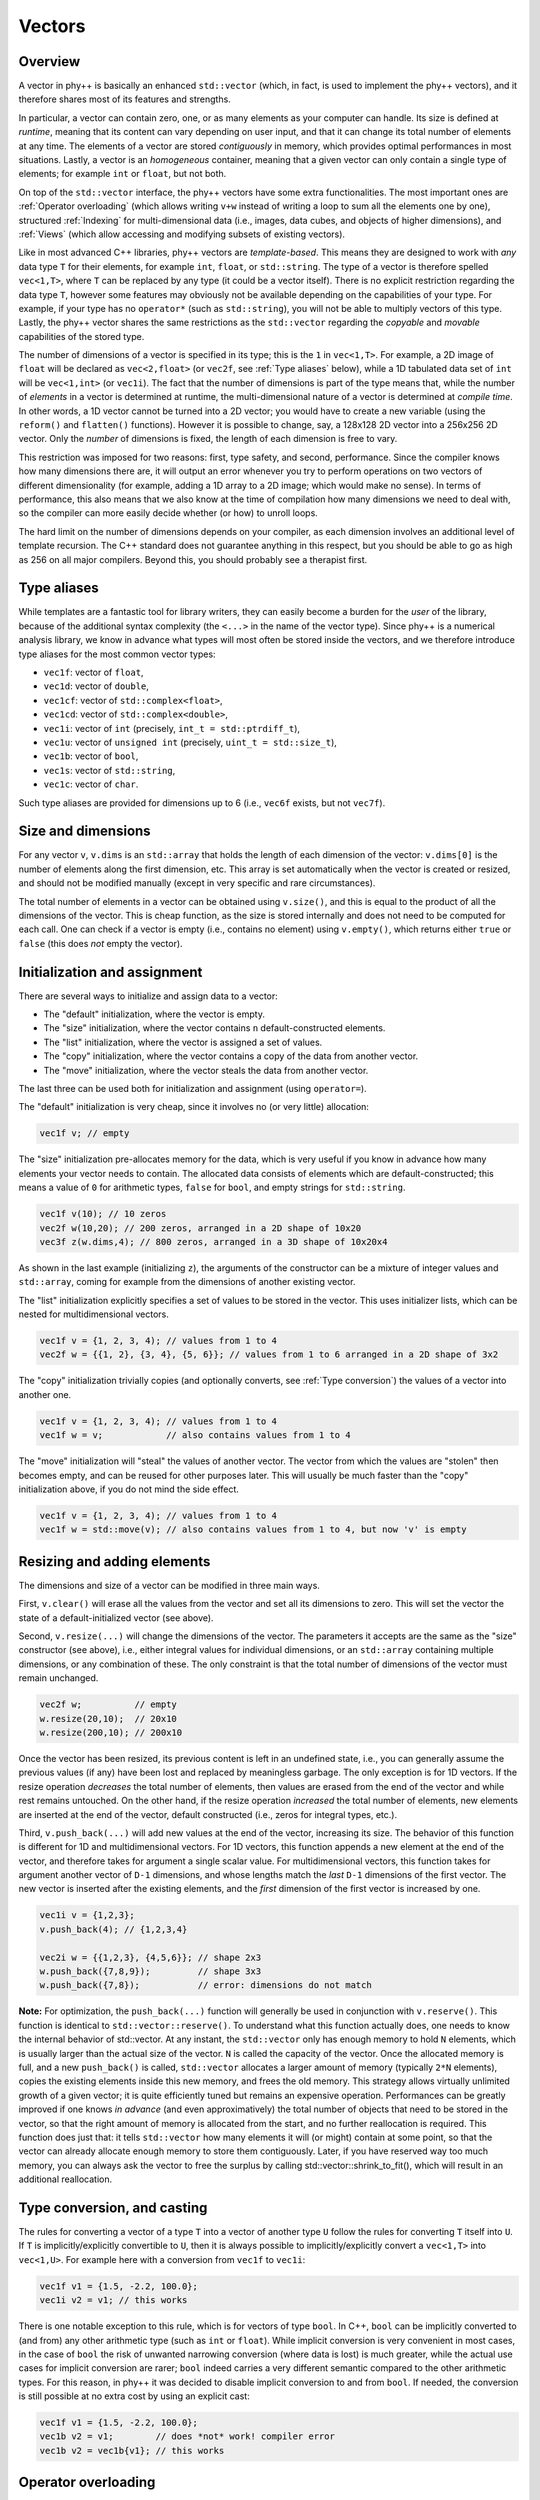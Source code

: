 Vectors
=======

Overview
--------

A vector in phy++ is basically an enhanced ``std::vector`` (which, in fact, is used to implement the phy++ vectors), and it therefore shares most of its features and strengths.

In particular, a vector can contain zero, one, or as many elements as your computer can handle. Its size is defined at *runtime*, meaning that its content can vary depending on user input, and that it can change its total number of elements at any time. The elements of a vector are stored *contiguously* in memory, which provides optimal performances in most situations. Lastly, a vector is an *homogeneous* container, meaning that a given vector can only contain a single type of elements; for example ``int`` or ``float``, but not both.

On top of the ``std::vector`` interface, the phy++ vectors have some extra functionalities. The most important ones are :ref:`Operator overloading` (which allows writing ``v+w`` instead of writing a loop to sum all the elements one by one), structured :ref:`Indexing` for multi-dimensional data (i.e., images, data cubes, and objects of higher dimensions), and :ref:`Views` (which allow accessing and modifying subsets of existing vectors).

Like in most advanced C++ libraries, phy++ vectors are *template-based*. This means they are designed to work with *any* data type ``T`` for their elements, for example ``int``, ``float``, or ``std::string``. The type of a vector is therefore spelled ``vec<1,T>``, where ``T`` can be replaced by any type (it could be a vector itself). There is no explicit restriction regarding the data type ``T``, however some features may obviously not be available depending on the capabilities of your type. For example, if your type has no ``operator*`` (such as ``std::string``), you will not be able to multiply vectors of this type. Lastly, the phy++ vector shares the same restrictions as the ``std::vector`` regarding the *copyable* and *movable* capabilities of the stored type.

The number of dimensions of a vector is specified in its type; this is the ``1`` in ``vec<1,T>``. For example, a 2D image of ``float`` will be declared as ``vec<2,float>`` (or ``vec2f``, see :ref:`Type aliases` below), while a 1D tabulated data set of ``int`` will be ``vec<1,int>`` (or ``vec1i``). The fact that the number of dimensions is part of the type means that, while the number of *elements* in a vector is determined at runtime, the multi-dimensional nature of a vector is determined at *compile time*. In other words, a 1D vector cannot be turned into a 2D vector; you would have to create a new variable (using the ``reform()`` and ``flatten()`` functions). However it is possible to change, say, a 128x128 2D vector into a 256x256 2D vector. Only the *number* of dimensions is fixed, the length of each dimension is free to vary.

This restriction was imposed for two reasons: first, type safety, and second, performance. Since the compiler knows how many dimensions there are, it will output an error whenever you try to perform operations on two vectors of different dimensionality (for example, adding a 1D array to a 2D image; which would make no sense). In terms of performance, this also means that we also know at the time of compilation how many dimensions we need to deal with, so the compiler can more easily decide whether (or how) to unroll loops.

The hard limit on the number of dimensions depends on your compiler, as each dimension involves an additional level of template recursion. The C++ standard does not guarantee anything in this respect, but you should be able to go as high as 256 on all major compilers. Beyond this, you should probably see a therapist first.


.. _Type aliases:

Type aliases
------------

While templates are a fantastic tool for library writers, they can easily become a burden for the *user* of the library, because of the additional syntax complexity (the ``<...>`` in the name of the vector type). Since phy++ is a numerical analysis library, we know in advance what types will most often be stored inside the vectors, and we therefore introduce type aliases for the most common vector types:

* ``vec1f``: vector of ``float``,
* ``vec1d``: vector of ``double``,
* ``vec1cf``: vector of ``std::complex<float>``,
* ``vec1cd``: vector of ``std::complex<double>``,
* ``vec1i``: vector of ``int`` (precisely, ``int_t = std::ptrdiff_t``),
* ``vec1u``: vector of ``unsigned int`` (precisely, ``uint_t = std::size_t``),
* ``vec1b``: vector of ``bool``,
* ``vec1s``: vector of ``std::string``,
* ``vec1c``: vector of ``char``.

Such type aliases are provided for dimensions up to 6 (i.e., ``vec6f`` exists, but not ``vec7f``).


.. _Size and dimensions:

Size and dimensions
-------------------

For any vector ``v``, ``v.dims`` is an ``std::array`` that holds the length of each dimension of the vector: ``v.dims[0]`` is the number of elements along the first dimension, etc. This array is set automatically when the vector is created or resized, and should not be modified manually (except in very specific and rare circumstances).

The total number of elements in a vector can be obtained using ``v.size()``, and this is equal to the product of all the dimensions of the vector. This is cheap function, as the size is stored internally and does not need to be computed for each call. One can check if a vector is empty (i.e., contains no element) using ``v.empty()``, which returns either ``true`` or ``false`` (this does *not* empty the vector).


.. _Initialization:

Initialization and assignment
-----------------------------

There are several ways to initialize and assign data to a vector:

* The "default" initialization, where the vector is empty.
* The "size" initialization, where the vector contains ``n`` default-constructed elements.
* The "list" initialization, where the vector is assigned a set of values.
* The "copy" initialization, where the vector contains a copy of the data from another vector.
* The "move" initialization, where the vector steals the data from another vector.

The last three can be used both for initialization and assignment (using ``operator=``).

The "default" initialization is very cheap, since it involves no (or very little) allocation:

.. code-block:: c++

    vec1f v; // empty

The "size" initialization pre-allocates memory for the data, which is very useful if you know in advance how many elements your vector needs to contain. The allocated data consists of elements which are default-constructed; this means a value of ``0`` for arithmetic types, ``false`` for ``bool``, and empty strings for ``std::string``.

.. code-block:: c++

    vec1f v(10); // 10 zeros
    vec2f w(10,20); // 200 zeros, arranged in a 2D shape of 10x20
    vec3f z(w.dims,4); // 800 zeros, arranged in a 3D shape of 10x20x4

As shown in the last example (initializing ``z``), the arguments of the constructor can be a mixture of integer values and ``std::array``, coming for example from the dimensions of another existing vector.

The "list" initialization explicitly specifies a set of values to be stored in the vector. This uses initializer lists, which can be nested for multidimensional vectors.

.. code-block:: c++

    vec1f v = {1, 2, 3, 4); // values from 1 to 4
    vec2f w = {{1, 2}, {3, 4}, {5, 6}}; // values from 1 to 6 arranged in a 2D shape of 3x2

The "copy" initialization trivially copies (and optionally converts, see :ref:`Type conversion`) the values of a vector into another one.

.. code-block:: c++

    vec1f v = {1, 2, 3, 4); // values from 1 to 4
    vec1f w = v;            // also contains values from 1 to 4

The "move" initialization will "steal" the values of another vector. The vector from which the values are "stolen" then becomes empty, and can be reused for other purposes later. This will usually be much faster than the "copy" initialization above, if you do not mind the side effect.

.. code-block:: c++

    vec1f v = {1, 2, 3, 4); // values from 1 to 4
    vec1f w = std::move(v); // also contains values from 1 to 4, but now 'v' is empty


.. _Resizing and adding elements:

Resizing and adding elements
----------------------------

The dimensions and size of a vector can be modified in three main ways.

First, ``v.clear()`` will erase all the values from the vector and set all its dimensions to zero. This will set the vector the state of a default-initialized vector (see above).

Second, ``v.resize(...)`` will change the dimensions of the vector. The parameters it accepts are the same as the "size" constructor (see above), i.e., either integral values for individual dimensions, or an ``std::array`` containing multiple dimensions, or any combination of these. The only constraint is that the total number of dimensions of the vector must remain unchanged.

.. code-block:: c++

    vec2f w;          // empty
    w.resize(20,10);  // 20x10
    w.resize(200,10); // 200x10

Once the vector has been resized, its previous content is left in an undefined state, i.e., you can generally assume the previous values (if any) have been lost and replaced by meaningless garbage. The only exception is for 1D vectors. If the resize operation *decreases* the total number of elements, then values are erased from the end of the vector and while rest remains untouched. On the other hand, if the resize operation *increased* the total number of elements, new elements are inserted at the end of the vector, default constructed (i.e., zeros for integral types, etc.).

Third, ``v.push_back(...)`` will add new values at the end of the vector, increasing its size. The behavior of this function is different for 1D and multidimensional vectors. For 1D vectors, this function appends a new element at the end of the vector, and therefore takes for argument a single scalar value. For multidimensional vectors, this function takes for argument another vector of ``D-1`` dimensions, and whose lengths match the *last* ``D-1`` dimensions of the first vector. The new vector is inserted after the existing elements, and the *first* dimension of the first vector is increased by one.

.. code-block:: c++

    vec1i v = {1,2,3};
    v.push_back(4); // {1,2,3,4}

    vec2i w = {{1,2,3}, {4,5,6}}; // shape 2x3
    w.push_back({7,8,9});         // shape 3x3
    w.push_back({7,8});           // error: dimensions do not match

**Note:** For optimization, the ``push_back(...)`` function will generally be used in conjunction with ``v.reserve()``. This function is identical to ``std::vector::reserve()``. To understand what this function actually does, one needs to know the internal behavior of std::vector. At any instant, the ``std::vector`` only has enough memory to hold ``N`` elements, which is usually larger than the actual size of the vector. ``N`` is called the capacity of the vector. Once the allocated memory is full, and a new ``push_back()`` is called, ``std::vector`` allocates a larger amount of memory (typically ``2*N`` elements), copies the existing elements inside this new memory, and frees the old memory. This strategy allows virtually unlimited growth of a given vector; it is quite efficiently tuned but remains an expensive operation. Performances can be greatly improved if one knows *in advance* (and even approximatively) the total number of objects that need to be stored in the vector, so that the right amount of memory is allocated from the start, and no further reallocation is required. This function does just that: it tells ``std::vector`` how many elements it will (or might) contain at some point, so that the vector can already allocate enough memory to store them contiguously. Later, if you have reserved way too much memory, you can always ask the vector to free the surplus by calling std::vector::shrink_to_fit(), which will result in an additional reallocation.


.. _Type conversion:

Type conversion, and casting
----------------------------

The rules for converting a vector of a type ``T`` into a vector of another type ``U`` follow the rules for converting ``T`` itself into ``U``. If ``T`` is implicitly/explicitly convertible to ``U``, then it is always possible to implicitly/explicitly convert a ``vec<1,T>`` into ``vec<1,U>``. For example here with a conversion from ``vec1f`` to ``vec1i``:

.. code-block:: c++

    vec1f v1 = {1.5, -2.2, 100.0};
    vec1i v2 = v1; // this works

There is one notable exception to this rule, which is for vectors of type ``bool``. In C++, ``bool`` can be implicitly converted to (and from) any other arithmetic type (such as ``int`` or ``float``). While implicit conversion is very convenient in most cases, in the case of ``bool`` the risk of unwanted narrowing conversion (where data is lost) is much greater, while the actual use cases for implicit conversion are rarer; ``bool`` indeed carries a very different semantic compared to the other arithmetic types. For this reason, in phy++ it was decided to disable implicit conversion to and from ``bool``. If needed, the conversion is still possible at no extra cost by using an explicit cast:

.. code-block:: c++

    vec1f v1 = {1.5, -2.2, 100.0};
    vec1b v2 = v1;        // does *not* work! compiler error
    vec1b v2 = vec1b{v1}; // this works


.. _Operator overloading:

Operator overloading
--------------------

When dealing with ``std::vector``, the only thing you can do to operate on all the elements of an ``std::vector`` is to iterate over these elements explicitly, either using a C++11 range-based loop, or using indices:

.. code-block:: c++

    // Goal: multiply all elements by two.
    std::vector<float> v = {1,2,3,4};

    // Either using a range-based loop,
    for (float& x : v) {
        x *= 2;
    }

    // ... or an index-based loop.
    for (std::size_t i = 0; i < v.size(); ++i) {
        v[i] *= 2;
    }

While this is fairly readable (especially the first version), it is still not very concise and expressive. For phyp++ vectors, we have *overloaded* the usual mathematical operators to make it possible to write the above code in a much simpler way:

.. code-block:: c++

    // Using phy++ vector.
    vec1f v = {1,2,3,4};
    v *= 2;

Not only this, but we can also perform operations on a pair of vectors:

.. code-block:: c++

    // Goal: sum the content of the two vectors.
    vec1f x = {1,2,3,4}, y = {4,3,2,1};
    vec1f z = x + y;
    // z: {5,5,5,5}

Almost all the mathematical and logical operators are overloaded. Therefore, as a rule of thumb, if you can do an operation with a type ``T``, you can do it with ``vec<1,T>`` as well. The one notable exception are bitwise operators: ``|``, ``&``, and ``^``. The reason is twofold: first, these are not so commonly used in data analysis, and second, the ``^`` operator can be mistakenly interpreted as the exponentiation operator, that some other languages possess (if you need to do exponentiation, use ``pow()``).

**Note:** Contrary to some other C++ libraries with vectorized arithmetic (such as Eigen_, blazelib_, or xtensor_), phy++ does not use *expression templates*. Instead, each operation is executed immediately (no lazy evaluation) and operates if necessary on temporary intermediate vectors. While this may appear to be a sub-optimal implementation, phy++ was tuned to makes good use of return value optimization, move semantics, and for reusing the memory of temporaries in chained expressions. As a result, performance was found to be on par with expression templates in the most common situations. The benefit of not using expression templates is a reduced compilation time, and a much simpler code base.

.. _Eigen: http://eigen.tuxfamily.org/index.php?title=Main_Page
.. _blazelib: https://bitbucket.org/blaze-lib/blaze
.. _xtensor: https://xtensor.readthedocs.io/en/latest/


Constant vectors
----------------

It is not possible to create a vector of constant elements, ``vec<1, const int>`` will not compile. The correct way to create a constant vector is to make the vector itself constant: ``const vec<1,int>``.

